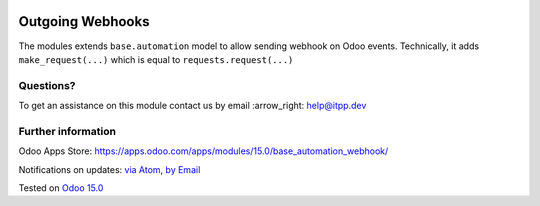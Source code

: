 .. image:: https://itpp.dev/images/infinity-readme.png
   :alt: Tested and maintained by IT Projects Labs
   :target: https://itpp.dev

.. image:: https://img.shields.io/badge/license-MIT-blue.svg
   :target: https://opensource.org/licenses/MIT
   :alt: License: MIT

===================
 Outgoing Webhooks
===================

The modules extends ``base.automation`` model to allow sending webhook on Odoo events. Technically, it adds ``make_request(...)`` which is equal to ``requests.request(...)``

Questions?
==========

To get an assistance on this module contact us by email :arrow_right: help@itpp.dev

Further information
===================

Odoo Apps Store: https://apps.odoo.com/apps/modules/15.0/base_automation_webhook/


Notifications on updates: `via Atom <https://github.com/itpp-labs/sync-addons/commits/14.0/base_automation_webhook.atom>`_, `by Email <https://blogtrottr.com/?subscribe=https://github.com/itpp-labs/sync-addons/commits/14.0/base_automation_webhook.atom>`_

Tested on `Odoo 15.0 <https://github.com/odoo/odoo/commit/39c1288575a49a41cc7a1c65af153894fb503e62>`_
